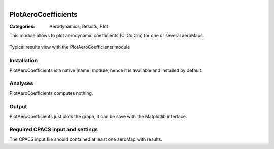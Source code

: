 .. figure:: ../../CEASIOMpy_square_aero.png
    :width: 180 px
    :align: right
    :alt: CEASIOMpy aerodynamic


PlotAeroCoefficients
====================

:Categories: Aerodynamics, Results, Plot

This module allows to plot aerodynamic coefficients (Cl,Cd,Cm) for one or several aeroMaps.

.. figure:: plotaerocoef.png
    :width: 600 px
    :align: center
    :alt: PlotAeroCoefficients

    Typical results view with the PlotAeroCoefficients module

Installation
------------

PlotAeroCoefficients is a native |name| module, hence it is available and installed by default.


Analyses
--------

PlotAeroCoefficients computes nothing.


Output
------

PlotAeroCoefficients just plots the graph, it can be save with the Matplotlib interface.


Required CPACS input and settings
---------------------------------

The CPACS input file should contained at least one aeroMap with results.
